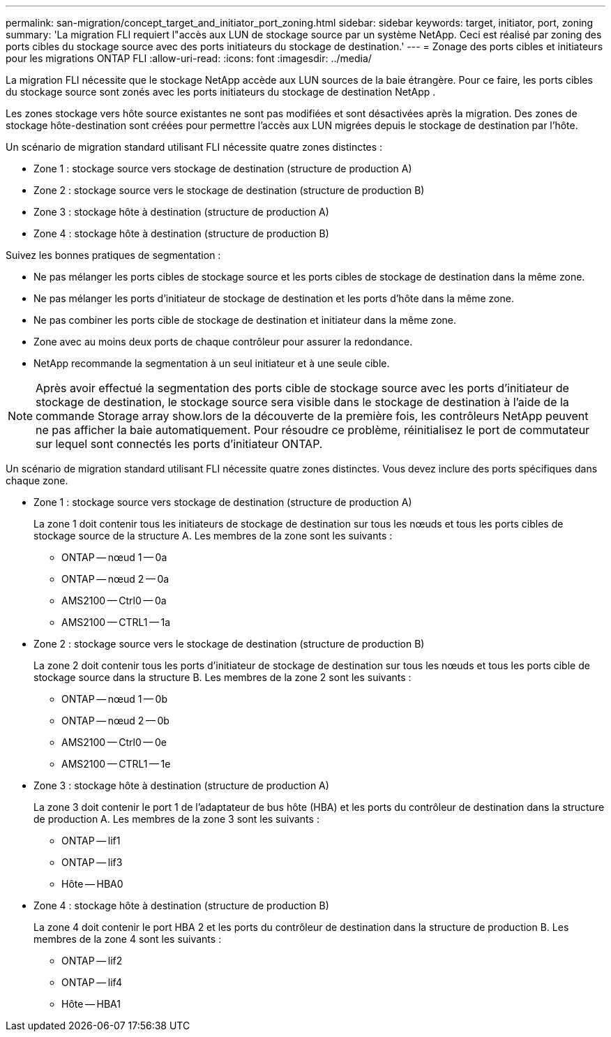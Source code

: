 ---
permalink: san-migration/concept_target_and_initiator_port_zoning.html 
sidebar: sidebar 
keywords: target, initiator, port, zoning 
summary: 'La migration FLI requiert l"accès aux LUN de stockage source par un système NetApp. Ceci est réalisé par zoning des ports cibles du stockage source avec des ports initiateurs du stockage de destination.' 
---
= Zonage des ports cibles et initiateurs pour les migrations ONTAP FLI
:allow-uri-read: 
:icons: font
:imagesdir: ../media/


[role="lead"]
La migration FLI nécessite que le stockage NetApp accède aux LUN sources de la baie étrangère. Pour ce faire, les ports cibles du stockage source sont zonés avec les ports initiateurs du stockage de destination NetApp .

Les zones stockage vers hôte source existantes ne sont pas modifiées et sont désactivées après la migration. Des zones de stockage hôte-destination sont créées pour permettre l'accès aux LUN migrées depuis le stockage de destination par l'hôte.

Un scénario de migration standard utilisant FLI nécessite quatre zones distinctes :

* Zone 1 : stockage source vers stockage de destination (structure de production A)
* Zone 2 : stockage source vers le stockage de destination (structure de production B)
* Zone 3 : stockage hôte à destination (structure de production A)
* Zone 4 : stockage hôte à destination (structure de production B)


Suivez les bonnes pratiques de segmentation :

* Ne pas mélanger les ports cibles de stockage source et les ports cibles de stockage de destination dans la même zone.
* Ne pas mélanger les ports d'initiateur de stockage de destination et les ports d'hôte dans la même zone.
* Ne pas combiner les ports cible de stockage de destination et initiateur dans la même zone.
* Zone avec au moins deux ports de chaque contrôleur pour assurer la redondance.
* NetApp recommande la segmentation à un seul initiateur et à une seule cible.


[NOTE]
====
Après avoir effectué la segmentation des ports cible de stockage source avec les ports d'initiateur de stockage de destination, le stockage source sera visible dans le stockage de destination à l'aide de la commande Storage array show.lors de la découverte de la première fois, les contrôleurs NetApp peuvent ne pas afficher la baie automatiquement. Pour résoudre ce problème, réinitialisez le port de commutateur sur lequel sont connectés les ports d'initiateur ONTAP.

====
Un scénario de migration standard utilisant FLI nécessite quatre zones distinctes. Vous devez inclure des ports spécifiques dans chaque zone.

* Zone 1 : stockage source vers stockage de destination (structure de production A)
+
La zone 1 doit contenir tous les initiateurs de stockage de destination sur tous les nœuds et tous les ports cibles de stockage source de la structure A. Les membres de la zone sont les suivants :

+
** ONTAP -- nœud 1 -- 0a
** ONTAP -- nœud 2 -- 0a
** AMS2100 -- Ctrl0 -- 0a
** AMS2100 -- CTRL1 -- 1a


* Zone 2 : stockage source vers le stockage de destination (structure de production B)
+
La zone 2 doit contenir tous les ports d'initiateur de stockage de destination sur tous les nœuds et tous les ports cible de stockage source dans la structure B. Les membres de la zone 2 sont les suivants :

+
** ONTAP -- nœud 1 -- 0b
** ONTAP -- nœud 2 -- 0b
** AMS2100 -- Ctrl0 -- 0e
** AMS2100 -- CTRL1 -- 1e


* Zone 3 : stockage hôte à destination (structure de production A)
+
La zone 3 doit contenir le port 1 de l'adaptateur de bus hôte (HBA) et les ports du contrôleur de destination dans la structure de production A. Les membres de la zone 3 sont les suivants :

+
** ONTAP -- lif1
** ONTAP -- lif3
** Hôte -- HBA0


* Zone 4 : stockage hôte à destination (structure de production B)
+
La zone 4 doit contenir le port HBA 2 et les ports du contrôleur de destination dans la structure de production B. Les membres de la zone 4 sont les suivants :

+
** ONTAP -- lif2
** ONTAP -- lif4
** Hôte -- HBA1



